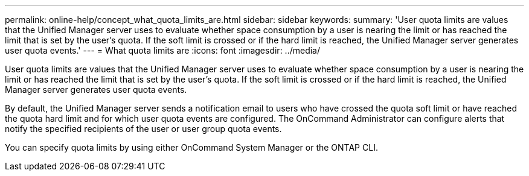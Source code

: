 ---
permalink: online-help/concept_what_quota_limits_are.html
sidebar: sidebar
keywords: 
summary: 'User quota limits are values that the Unified Manager server uses to evaluate whether space consumption by a user is nearing the limit or has reached the limit that is set by the user’s quota. If the soft limit is crossed or if the hard limit is reached, the Unified Manager server generates user quota events.'
---
= What quota limits are
:icons: font
:imagesdir: ../media/

[.lead]
User quota limits are values that the Unified Manager server uses to evaluate whether space consumption by a user is nearing the limit or has reached the limit that is set by the user's quota. If the soft limit is crossed or if the hard limit is reached, the Unified Manager server generates user quota events.

By default, the Unified Manager server sends a notification email to users who have crossed the quota soft limit or have reached the quota hard limit and for which user quota events are configured. The OnCommand Administrator can configure alerts that notify the specified recipients of the user or user group quota events.

You can specify quota limits by using either OnCommand System Manager or the ONTAP CLI.
